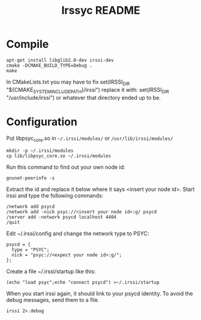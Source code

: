 #+TITLE: Irssyc README

* Compile

: apt-get install libglib2.0-dev irssi-dev
: cmake -DCMAKE_BUILD_TYPE=Debug .
: make

In CMakeLists.txt you may have to fix
    set(IRSSI_DIR "${CMAKE_SYSTEM_INCLUDE_PATH}/irssi")
replace it with:
    set(IRSSI_DIR "/usr/include/irssi")
or whatever that directory ended up to be.

* Configuration

Put libpsyc_core.so in =~/.irssi/modules/= or =/usr/lib/irssi/modules/=
: mkdir -p ~/.irssi/modules
: cp lib/libpsyc_core.so ~/.irssi/modules

Run this command to find out your own node id:
: gnunet-peerinfo -s

Extract the id and replace it below where it says <insert your node id>.
Start irssi and type the following commands:

: /network add psycd
: /network add -nick psyc://<insert your node id>:g/ psycd
: /server add -network psycd localhost 4404
: /quit

Edit ~/.irssi/config and change the network type to PSYC:

: psycd = {
:   type = "PSYC";
:   nick = "psyc://<expect your node id>:g/";
: };

Create a file ~/.irssi/startup like this:

: (echo "load psyc";echo "connect psycd") >~/.irssi/startup

When you start irssi again, it should link to your psycd identity.
To avoid the debug messages, send them to a file.

: irssi 2>.debug

